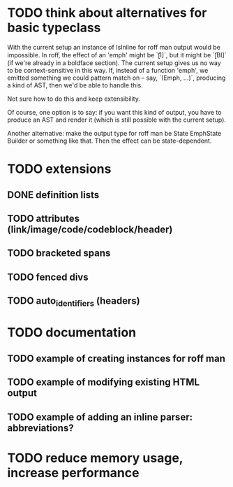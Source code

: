 * TODO think about alternatives for basic typeclass
With the current setup an instance of IsInline for roff man output
would be impossible.  In roff, the effect of an 'emph' might
be `\f[I]`, but it might be `\f[BI]` (if we're already in a
boldface section).  The current setup gives us no way to be
context-sensitive in this way.  If, instead of a function 'emph',
we emitted something we could pattern match on -- say,
`(Emph, ...)`, producing a kind of AST, then we'd be able to
handle this.

Not sure how to do this and keep extensibility.

Of course, one option is to say: if you want this kind of output,
you have to produce an AST and render it (which is still possible
with the current setup).

Another alternative: make the output type for roff man be
State EmphState Builder or something like that.  Then the
effect can be state-dependent.
* TODO extensions
** DONE definition lists
** TODO attributes (link/image/code/codeblock/header)
** TODO bracketed spans
** TODO fenced divs
** TODO auto_identifiers (headers)
* TODO documentation
** TODO example of creating instances for roff man
** TODO example of modifying existing HTML output
** TODO example of adding an inline parser: abbreviations?
* TODO reduce memory usage, increase performance

